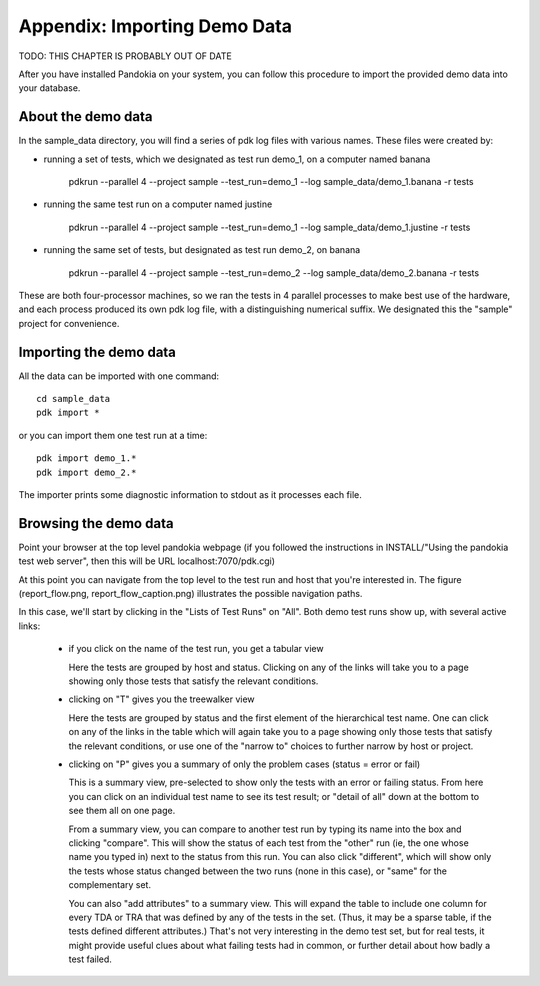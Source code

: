 Appendix: Importing Demo Data
==============================


TODO: THIS CHAPTER IS PROBABLY OUT OF DATE


After you have installed Pandokia on your system, you can follow this
procedure to import the provided demo data into your database.

About the demo data
-------------------

In the sample_data directory, you will find a series of pdk log files
with various names. These files were created by:

- running a set of tests, which we designated as test run demo_1, on a
  computer named banana


      pdkrun --parallel 4 --project sample --test_run=demo_1 --log sample_data/demo_1.banana -r tests

- running the same test run on a computer named justine

      pdkrun --parallel 4 --project sample --test_run=demo_1 --log sample_data/demo_1.justine -r tests


- running the same set of tests, but designated as test run demo_2, on
  banana

      pdkrun --parallel 4 --project sample --test_run=demo_2 --log sample_data/demo_2.banana -r tests

These are both four-processor machines, so we ran the tests in 4
parallel processes to make best use of the hardware, and each process
produced its own pdk log file, with a distinguishing numerical
suffix. We designated this the "sample" project for convenience. 


Importing the demo data
-----------------------

All the data can be imported with one command::

     cd sample_data
     pdk import *

or you can import them one test run at a time::

     pdk import demo_1.*
     pdk import demo_2.*

The importer prints some diagnostic information to stdout as it
processes each file.


Browsing the demo data
----------------------

Point your browser at the top level pandokia webpage (if you followed
the instructions in INSTALL/"Using the pandokia test web server", then
this will be URL localhost:7070/pdk.cgi)

At this point you can navigate from the top level to the test run and
host that you're interested in. The figure (report_flow.png,
report_flow_caption.png) illustrates the possible navigation paths.

In this case, we'll start by clicking in the "Lists of Test Runs" on
"All". Both demo test runs show up, with several active links:

  - if you click on the name of the test run, you get a tabular view

    Here the tests are grouped by host and status. Clicking on any
    of the links will take you to a page showing only those tests that
    satisfy the relevant conditions.

  - clicking on "T" gives you the treewalker view
    
    Here the tests are grouped by status and the first element of the
    hierarchical test name. One can click on any of the links in the
    table which will again take you to a page showing only those tests
    that satisfy the relevant conditions, or use one of the "narrow to"
    choices to further narrow by host or project.

  - clicking on "P" gives you a summary of only the problem cases
    (status = error or fail)
 
    This is a summary view, pre-selected to show only
    the tests with an error or failing status. From here you can
    click on an individual test name to see its test result; or
    "detail of all" down at the bottom to see them all on one page.

    From a summary view, you can compare to another test run by typing
    its name into the box and clicking "compare". This will show the
    status of each test from the "other" run (ie, the one whose name
    you typed in) next to the status from this run. You can also click
    "different", which will show only the tests whose status changed
    between the two runs (none in this case), or "same" for the
    complementary set.

    You can also "add attributes" to a summary view. This will expand
    the table to include one column for every TDA or TRA that was
    defined by any of the tests in the set. (Thus, it may be a sparse
    table, if the tests defined different attributes.) That's not very
    interesting in the demo test set, but for real tests, it might
    provide useful clues about what failing tests had in common, or
    further detail about how badly a test failed.

